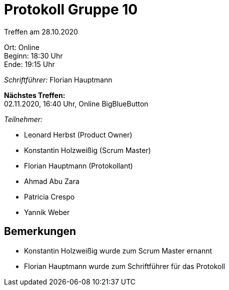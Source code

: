 = Protokoll Gruppe 10

Treffen am 28.10.2020

Ort:      Online +
Beginn:   18:30 Uhr +
Ende:     19:15 Uhr

__Schriftführer:__ Florian Hauptmann

*Nächstes Treffen:* +
02.11.2020, 16:40 Uhr, Online BigBlueButton

__Teilnehmer:__
//Tabellarisch oder Aufzählung, Kennzeichnung von Teilnehmern mit besonderer Rolle (z.B. Kunde)

- Leonard Herbst (Product Owner)
- Konstantin Holzweißig (Scrum Master)
- Florian Hauptmann (Protokollant)
- Ahmad Abu Zara
- Patricia Crespo
- Yannik Weber

== Bemerkungen

 - Konstantin Holzweißig wurde zum Scrum Master ernannt
 - Florian Hauptmann wurde zum Schriftführer für das Protokoll
